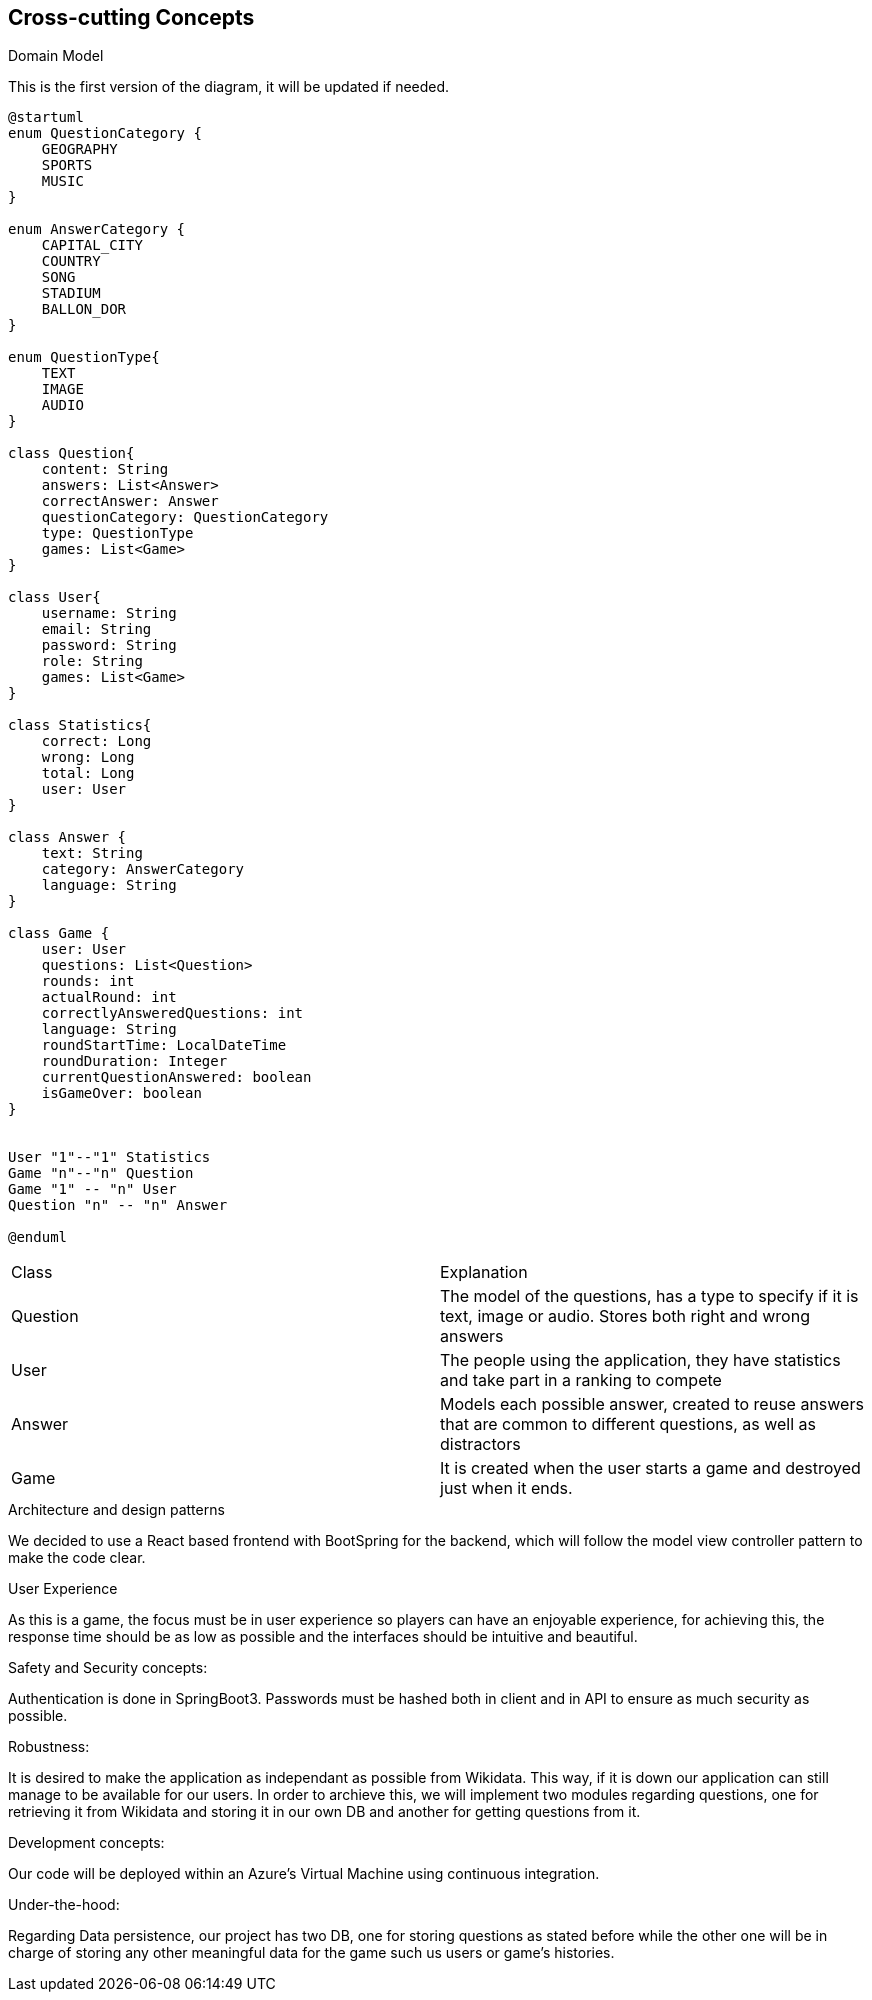 ifndef::imagesdir[:imagesdir: ../images]

[[section-concepts]]
== Cross-cutting Concepts

.Domain Model
This is the first version of the diagram, it will be updated if needed.

[plantuml,"ConceptsDomainModel1",png]
----
@startuml
enum QuestionCategory {
    GEOGRAPHY
    SPORTS
    MUSIC
}

enum AnswerCategory {
    CAPITAL_CITY
    COUNTRY
    SONG
    STADIUM
    BALLON_DOR
}

enum QuestionType{
    TEXT
    IMAGE
    AUDIO
}

class Question{
    content: String
    answers: List<Answer>
    correctAnswer: Answer
    questionCategory: QuestionCategory
    type: QuestionType
    games: List<Game>
}

class User{
    username: String
    email: String
    password: String
    role: String
    games: List<Game>
}

class Statistics{
    correct: Long
    wrong: Long
    total: Long
    user: User
}

class Answer {
    text: String
    category: AnswerCategory
    language: String
}

class Game {
    user: User
    questions: List<Question>
    rounds: int
    actualRound: int
    correctlyAnsweredQuestions: int
    language: String
    roundStartTime: LocalDateTime
    roundDuration: Integer
    currentQuestionAnswered: boolean
    isGameOver: boolean
}


User "1"--"1" Statistics
Game "n"--"n" Question
Game "1" -- "n" User
Question "n" -- "n" Answer

@enduml
----

|===
| Class | Explanation
| Question | The model of the questions, has a type to specify if it is text, image or audio. Stores both right and wrong answers
| User | The people using the application, they have statistics and take part in a ranking to compete
| Answer | Models each possible answer, created to reuse answers that are common to different questions, as well as distractors
| Game | It is created when the user starts a game and destroyed just when it ends.
|===

.Architecture and design patterns
We decided to use a React based frontend with BootSpring for the backend, which will follow the model view controller pattern to make the code clear.

.User Experience
As this is a game, the focus must be in user experience so players can have an enjoyable experience, for achieving this, the response time should be as low as possible and the interfaces should be intuitive and beautiful.

.Safety and Security concepts:
Authentication is done in SpringBoot3. Passwords must be hashed both in client and in API to ensure as much security as possible.

.Robustness:
It is desired to make the application as independant as possible from Wikidata. This way, if it is down our application can still manage to be available for our users.
In order to archieve this, we will implement two modules regarding questions, one for retrieving it from Wikidata and storing it in our own DB and another for getting questions from it.

.Development concepts:
Our code will be deployed within an Azure's Virtual Machine using continuous integration. 

.Under-the-hood:
Regarding Data persistence, our project has two DB, one for storing questions as stated before while the other one will be in charge of storing any other meaningful data for the game such us users or game's histories.
